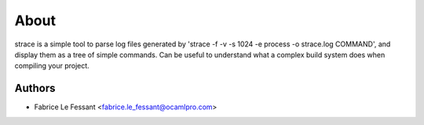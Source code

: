 About
=====

strace is a simple tool to parse log files generated
by 'strace -f -v -s 1024 -e process -o strace.log COMMAND', and display
them as a tree of simple commands. Can be useful to understand what
a complex build system does when compiling your project.


Authors
-------

* Fabrice Le Fessant <fabrice.le_fessant@ocamlpro.com>
